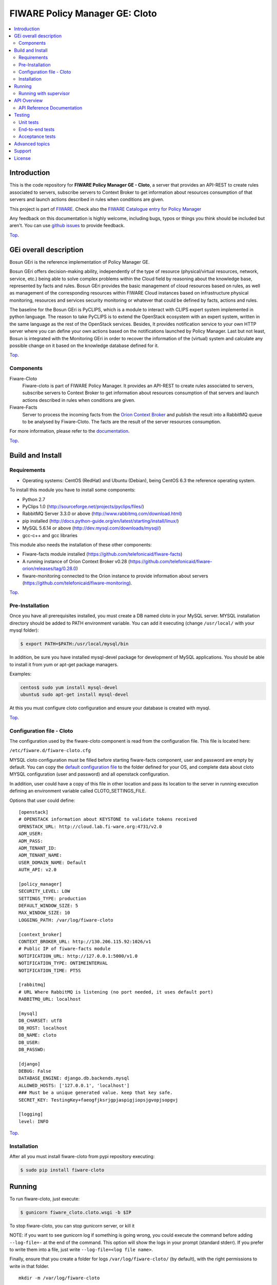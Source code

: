.. _Top:
===============================
FIWARE Policy Manager GE: Cloto
===============================


|License Badge| |Documentation Badge| |StackOverflow| |Build Status| |Coverage Status| |Pypi Version|

.. contents:: :local:

Introduction
============

This is the code repository for **FIWARE Policy Manager GE - Cloto**, a server that provides an API-REST to
create rules associated to servers, subscribe servers to Context Broker to get information about resources
consumption of that servers and launch actions described in rules when conditions are given.

This project is part of FIWARE_.
Check also the `FIWARE Catalogue entry for Policy Manager`__

__ `FIWARE Policy Manager - Catalogue`_

Any feedback on this documentation is highly welcome, including bugs, typos or
things you think should be included but aren't. You can use `github issues`__
to provide feedback.

__ `Fiware-cloto - GitHub issues`_

Top_.


GEi overall description
=======================
Bosun GEri is the reference implementation of Policy Manager GE.

Bosun GEri offers decision-making ability, independently of the type of resource (physical/virtual resources,
network, service, etc.)  being able to solve complex problems within the Cloud field by reasoning about the knowledge
base, represented by facts and rules.
Bosun GEri provides the basic management of cloud resources based on rules, as well as management of the corresponding
resources within FIWARE Cloud instances based on infrastructure physical monitoring, resources and services
security monitoring or whatever that could be defined by facts, actions and rules.

The baseline for the Bosun GEri is PyCLIPS, which is a module to interact with CLIPS expert system implemented in
python language. The reason to take PyCLIPS is to extend the OpenStack ecosystem with an expert system, written in
the same language as the rest of the OpenStack services.
Besides, It provides notification service to your own HTTP server where you can define your
own actions based on the notifications launched by Policy Manager.
Last but not least, Bosun is integrated with the Monitoring GEri in order to recover the information of the (virtual)
system and calculate any possible change on it based on the knowledge database defined for it.

Top_.


Components
----------

Fiware-Cloto
    Fiware-cloto is part of FIWARE Policy Manager. It provides an API-REST to create rules associated to servers,
    subscribe servers to Context Broker to get information about resources consumption of that servers and launch actions
    described in rules when conditions are given.

Fiware-Facts
    Server to process the incoming facts from the
    `Orion Context Broker <https://github.com/telefonicaid/fiware-orion>`__
    and publish the result into a RabbitMQ queue to be analysed by Fiware-Cloto. The facts are the result of the server
    resources consumption.

For more information, please refer to the `documentation <doc/README.rst>`_.

Top_.


Build and Install
=================

Requirements
------------

- Operating systems: CentOS (RedHat) and Ubuntu (Debian), being CentOS 6.3 the
  reference operating system.

To install this module you have to install some components:

- Python 2.7
- PyClips 1.0 (http://sourceforge.net/projects/pyclips/files/)
- RabbitMQ Server 3.3.0 or above (http://www.rabbitmq.com/download.html)
- pip installed (http://docs.python-guide.org/en/latest/starting/install/linux/)
- MySQL 5.6.14 or above (http://dev.mysql.com/downloads/mysql/)
- gcc-c++ and gcc libraries

This module also needs the installation of these other components:

- Fiware-facts module installed (https://github.com/telefonicaid/fiware-facts)
- A running instance of Orion Context Broker v0.28 (https://github.com/telefonicaid/fiware-orion/releases/tag/0.28.0)
- fiware-monitoring connected to the Orion instance to provide
  information about servers (https://github.com/telefonicaid/fiware-monitoring).

Top_.


Pre-Installation
----------------

Once you have all prerequisites installed, you must create a DB named cloto in your MySQL server.
MYSQL installation directory should be added to PATH environment variable. You can add
it executing (change ``/usr/local/`` with your mysql folder):

.. code::

    $ export PATH=$PATH:/usr/local/mysql/bin

In addition, be sure you have installed mysql-devel package for development of MySQL applications.
You should be able to install it from yum or apt-get package managers.

Examples:

.. code::

    centos$ sudo yum install mysql-devel
    ubuntu$ sudo apt-get install mysql-devel

At this you must configure cloto configuration and ensure your database is created with mysql.


Top_.


Configuration file - Cloto
--------------------------
The configuration used by the fiware-cloto component is read from the configuration file.
This file is located here:

``/etc/fiware.d/fiware-cloto.cfg``

MYSQL cloto configuration must be filled before starting fiware-facts component, user and password are empty by default.
You can copy the `default configuration file <fiware_cloto/cloto_settings/fiware-cloto.cfg>`_ to the folder defined for your OS, and
complete data about cloto MYSQL configuration (user and password) and all openstack configuration.

In addition, user could have a copy of this file in other location and pass its location to the server in running
execution defining an environment variable called CLOTO_SETTINGS_FILE.

Options that user could define:

::

    [openstack]
    # OPENSTACK information about KEYSTONE to validate tokens received
    OPENSTACK_URL: http://cloud.lab.fi-ware.org:4731/v2.0
    ADM_USER:
    ADM_PASS:
    ADM_TENANT_ID:
    ADM_TENANT_NAME:
    USER_DOMAIN_NAME: Default
    AUTH_API: v2.0

    [policy_manager]
    SECURITY_LEVEL: LOW
    SETTINGS_TYPE: production
    DEFAULT_WINDOW_SIZE: 5
    MAX_WINDOW_SIZE: 10
    LOGGING_PATH: /var/log/fiware-cloto

    [context_broker]
    CONTEXT_BROKER_URL: http://130.206.115.92:1026/v1
    # Public IP of fiware-facts module
    NOTIFICATION_URL: http://127.0.0.1:5000/v1.0
    NOTIFICATION_TYPE: ONTIMEINTERVAL
    NOTIFICATION_TIME: PT5S

    [rabbitmq]
    # URL Where RabbitMQ is listening (no port needed, it uses default port)
    RABBITMQ_URL: localhost

    [mysql]
    DB_CHARSET: utf8
    DB_HOST: localhost
    DB_NAME: cloto
    DB_USER:
    DB_PASSWD:

    [django]
    DEBUG: False
    DATABASE_ENGINE: django.db.backends.mysql
    ALLOWED_HOSTS: ['127.0.0.1', 'localhost']
    ### Must be a unique generated value. keep that key safe.
    SECRET_KEY: TestingKey+faeogfjksrjgpjaspigjiopsjgvopjsopgvj

    [logging]
    level: INFO

Top_.


Installation
------------

After all you must install fiware-cloto from pypi repository executing:

.. code::

    $ sudo pip install fiware-cloto


Running
=======

To run fiware-cloto, just execute:

.. code::

    $ gunicorn fiware_cloto.cloto.wsgi -b $IP

To stop fiware-cloto, you can stop gunicorn server, or kill it

NOTE: if you want to see gunicorn log if something is going wrong, you could execute the command before adding
``--log-file=-`` at the end of the command. This option will show the logs in your prompt (standard stderr). If
you prefer to write them into a file, just write ``--log-file=<log file name>``.

Finally, ensure that you create a folder for logs ``/var/log/fiware-cloto/`` (by default), with the right permissions to write
in that folder.

::

    mkdir -m /var/log/fiware-cloto

Running with supervisor
-----------------------

Optionally you can add a new layer to manage gunicorn proccess with a supervisor.
Just install supervisor on your system:

::

    sudo apt-get install supervisor

Copy the file ``utils/cloto_start`` to ``/etc/fiware.d``.
Make this script executable:

::

    sudo chmod a+x /etc/fiware.d/cloto_start

Copy the file ``utils/fiware-cloto.conf`` to ``/etc/supervisor/conf.d``.

Start fiware-cloto using supervisor:

::

    sudo supervisorctl reread
    sudo supervisorctl update
    sudo supervisorctl start fiware-cloto

To stop fiware-cloto just execute:

::

     sudo supervisorctl stop fiware-cloto

NOTE:
Supervisor provides an “event listener” to subscribe to “event notifications”.
The purpose of the event notification/subscription system is to provide a mechanism for
arbitrary code to be run (e.g. send an email, make an HTTP request, etc)
when some condition is met. That condition usually has to do with subprocess state.
For instance, you may want to notify someone via email when a process crashes and is restarted by Supervisor.
For more information check also the `Supervisor Documentation`__

__ `Supervisor Documentation`_

Top_.


API Overview
============

To create a new rule for a server, user should send the rule as body of a POST request to the cloto server, with the
condition and action that should be performed.

For example, this operation allows to create a specific rule associate to a server:

::

    curl -v -H 'X-Auth-Token: 86e096cd4de5490296fd647e21b7f0b4' -X POST
    http://130.206.81.71:8000/v1.0/6571e3422ad84f7d828ce2f30373b3d4/servers
    /32c23ac4-230d-42b6-81f2-db9bd7e5b790/rules/
    -d '{"action": {"actionName": "notify-scale", "operation": "scaleUp"},
    "name": "ScaleUpRule", "condition": { "cpu": { "value": 98, "operand": "greater" },
    "mem": { "value": 95, "operand": "greater equal"}}}'


The result of this operation is a JSON with the Id of the server affected and the ruleId of the created rule:

::

    {
        "serverId": "32c23ac4-230d-42b6-81f2-db9bd7e5b790",
        "ruleId": "68edb416-bfc6-11e3-a8b9-fa163e202949"
    }

Then user could perform a subscription to that rule with a new operation.

Please have a look at the `API Reference Documentation`_ section below and
at the `user and programmer guide <doc/user_guide.rst>`_ for more description of the possibilities and operations.

Top_.


API Reference Documentation
---------------------------

- `FIWARE Policy Manager v1 (Apiary)`__

__ `FIWARE Policy Manager - Apiary`_

Top_.


Testing
=======

Unit tests
----------

Download source code from github

::

    $ git clone https://github.com/telefonicaid/fiware-cloto.git

To execute the unit tests, you must set the environment variable pointing to the settings_test file.
Then you can use coverage to execute the tests and obtain the percentage of lines coveved by the tests.
You must execute the tests from project folder ``fiware-cloto``.
Once you were inside the right location, execute the required commands:

::

    $ export DJANGO_SETTINGS_MODULE=fiware_cloto.cloto_settings.settings_tests
    $ export CLOTO_SETTINGS_FILE=$(pwd)/fiware_cloto/cloto_settings/fiware-cloto.cfg
    $ python fiware_cloto/manage.py test


Top_.


End-to-end tests
----------------
There are two ways to check that fiware-cloto is up and running:

The first one does not need authentication and you will get the server details:

::

    curl -v -H 'X-Auth-Token: $AUTH_TOKEN' http://$HOST:8000/v1.0/$TENANT_ID/

Response should be similar to:
::

    {
        "owner": "Telefonica I+D",
        "doc": "http://docs.policymanager.apiary.io",
        "runningfrom": "16/02/03 16:16:27",
        "version": "2.3.0"
    }

The second one need authentication. You can execute a GET request similar to:

::

    curl -v -H 'X-Auth-Token: $AUTH_TOKEN' http://$HOST:8000/v1.0/$TENANT_ID/

Where:

- **$AUTH_TOKEN**: is a valid token owned by the user. You can request this token from keystone.
- **$HOST**: is the url/IP of the machine where fiware facts is installed, for example: (policymanager-host.org, 127.0.0.1, etc)
- **$TENANT_ID**: is a tenantId of the user, for example: 6571e3422ad84f7d828ce2f30373b3d4

the response should be similar to:

::

    {
        "owner": "Telefonica I+D",
        "doc": "http://docs.policymanager.apiary.io",
        "runningfrom": "16/02/03 16:16:27",
        "version": "2.3.0"
        "windowsize": 2
    }

Please refer to the `Installation and administration guide
<doc/admin_guide.rst#end-to-end-testing>`_ for details.

Top_.


Acceptance tests
----------------

Requirements

- Python 2.7 or newer
- pip installed (http://docs.python-guide.org/en/latest/starting/install/linux/)
- virtualenv installed (pip install virtalenv)
- Git installed (yum install git-core / apt-get install git)

Environment preparation:

- Create a virtual environment somewhere, e.g. in ENV (virtualenv ENV)
- Activate the virtual environment (source ENV/bin/activate)
- Change to the test/acceptance folder of the project
- Install the requirements for the acceptance tests in the virtual environment (pip install -r requirements.txt --allow-all-external).
- Configure file in fiware_cloto/cloto/tests/acceptance/commons/configuration.py adding the keystone url, and a valid, user, password and tenant ID.

Tests execution

Change to the fiware_cloto/cloto/tests/acceptance folder of the project if not already on it and execute:

::

       $ behave

In the following document you will find the steps to execute automated
tests for the Policy Manager GE:

- `Policy Manager acceptance tests <fiware_cloto/cloto/tests/acceptance/README.rst>`_

Top_.


Advanced topics
===============

- `Installation and administration <doc/admin_guide.rst>`_
- `User and programmers guide <doc/user_guide.rst>`_
- `Open RESTful API Specification <doc/open_spec.rst>`_
- `Architecture Description <doc/architecture.rst>`_

Top_.


Support
=======

Ask your thorough programming questions using `stackoverflow`_ and your general questions on `FIWARE Q&A`_.
In both cases please use the tag *fiware-bosun*.

Top_.


License
=======

\(c) 2013-2014 Telefónica I+D, Apache License 2.0


.. IMAGES

.. |Build Status| image:: https://travis-ci.org/telefonicaid/fiware-cloto.svg?branch=develop
   :target: https://travis-ci.org/telefonicaid/fiware-cloto
   :alt: Build Status
.. |Coverage Status| image:: https://img.shields.io/coveralls/telefonicaid/fiware-cloto/develop.svg
   :target: https://coveralls.io/r/telefonicaid/fiware-cloto
   :alt: Coverage Status
.. |Pypi Version| image:: https://badge.fury.io/py/fiware-cloto.svg
   :target: https://pypi.python.org/pypi/fiware-cloto/
   :alt: Version
.. |StackOverflow| image:: https://img.shields.io/badge/support-sof-yellowgreen.svg
   :target: https://stackoverflow.com/questions/tagged/fiware-bosun
   :alt: Help, ask questions
.. |License Badge| image:: https://img.shields.io/badge/license-Apache_2.0-blue.svg
   :target: LICENSE.txt
.. |Documentation Badge| image:: https://readthedocs.org/projects/fiware-cloto/badge/?version=latest
   :target: http://fiware-cloto.readthedocs.org/en/latest/?badge=latest
   :alt: License

.. REFERENCES

.. _FIWARE: https://www.fiware.org/
.. _FIWARE Ops: https://www.fiware.org/fiware-operations/
.. _FIWARE Policy Manager - Apiary: https://jsapi.apiary.io/apis/policymanager/reference.html
.. _Fiware-cloto - GitHub issues: https://github.com/telefonicaid/fiware-cloto/issues/new
.. _FIWARE Policy Manager - Catalogue: http://catalogue.fiware.org/enablers/policy-manager-bosun
.. _stackoverflow: http://stackoverflow.com/questions/ask
.. _`FIWARE Q&A`: https://ask.fiware.org
.. _Supervisor Documentation: http://supervisord.org/events.html
